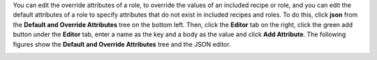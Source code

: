 .. This is an included how-to. 

You can edit the override attributes of a role, to override the values of an included recipe or role, and you can edit the default attributes of a role to specify attributes that do not exist in included recipes and roles. To do this, click **json** from the **Default and Override Attributes** tree on the bottom left. Then, click the **Editor** tab on the right, click the green add button under the **Editor** tab, enter a name as the key and a body as the value and click **Add Attribute**. The following figures show the **Default and Override Attributes** tree and the JSON editor.

.. image:: ../../images_old/step_manage_server_open_source_role_attributes.png
